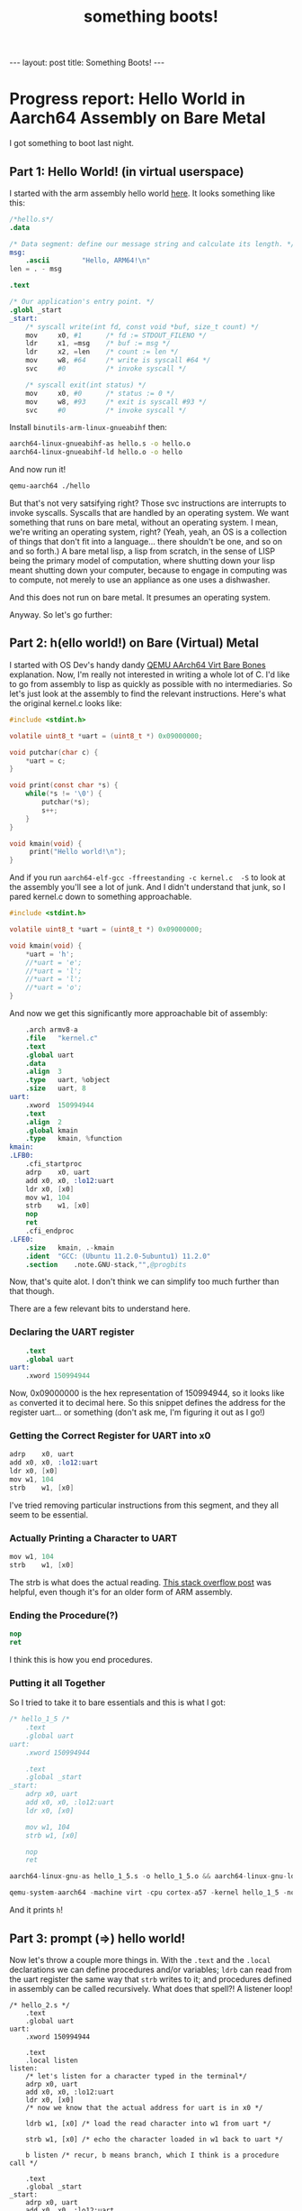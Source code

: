 #+BEGIN_EXPORT html
---
layout: post
title: Something Boots!
---
#+END_EXPORT
#+TITLE: something boots!
#+OPTIONS: toc:nil
#+EXPORT_FILE_NAME: ../_posts/2022-03-08-something-boots.md

* Progress report: Hello World in Aarch64 Assembly on Bare Metal
I got something to boot last night.
** Part 1: Hello World! (in virtual userspace)
I started with the arm assembly hello world [[https://peterdn.com/post/2020/08/22/hello-world-in-arm64-assembly/][here]]. It looks something like this:

#+BEGIN_SRC s
/*hello.s*/
.data

/* Data segment: define our message string and calculate its length. */
msg:
    .ascii        "Hello, ARM64!\n"
len = . - msg

.text

/* Our application's entry point. */
.globl _start
_start:
    /* syscall write(int fd, const void *buf, size_t count) */
    mov     x0, #1      /* fd := STDOUT_FILENO */
    ldr     x1, =msg    /* buf := msg */
    ldr     x2, =len    /* count := len */
    mov     w8, #64     /* write is syscall #64 */
    svc     #0          /* invoke syscall */

    /* syscall exit(int status) */
    mov     x0, #0      /* status := 0 */
    mov     w8, #93     /* exit is syscall #93 */
    svc     #0          /* invoke syscall */
#+END_SRC

Install =binutils-arm-linux-gnueabihf= then:

#+begin_src bash
aarch64-linux-gnueabihf-as hello.s -o hello.o
aarch64-linux-gnueabihf-ld hello.o -o hello
#+end_src

And now run it!

#+begin_src bash
qemu-aarch64 ./hello
#+end_src

But that's not very satsifying right? Those svc instructions are interrupts to invoke syscalls. Syscalls that are handled by an operating system. We want something that runs on bare metal, without an operating system. I mean, we're writing an operating system, right? (Yeah, yeah, an OS is a collection of things that don't fit into a language... there shouldn't be one, and so on and so forth.) A bare metal lisp, a lisp from scratch, in the sense of LISP being the primary model of computation, where shutting down your lisp meant shutting down your computer, because to engage in computing was to compute, not merely to use an appliance as one uses a dishwasher.

And this does not run on bare metal. It presumes an operating system.

Anyway. So let's go further:

** Part 2: h(ello world!) on Bare (Virtual) Metal

I started with OS Dev's handy dandy [[https://wiki.osdev.org/QEMU_AArch64_Virt_Bare_Bones][QEMU AArch64 Virt Bare Bones]] explanation. Now, I'm really not interested in writing a whole lot of C. I'd like to go from assembly to lisp as quickly as possible with no intermediaries. So let's just look at the assembly to find the relevant instructions. Here's what the original kernel.c looks like:
#+begin_src c
#include <stdint.h>

volatile uint8_t *uart = (uint8_t *) 0x09000000;

void putchar(char c) {
    *uart = c;
}

void print(const char *s) {
    while(*s != '\0') {
        putchar(*s);
        s++;
    }
}

void kmain(void) {
     print("Hello world!\n");
}
#+end_src

And if you run  =aarch64-elf-gcc -ffreestanding -c kernel.c  -S= to look at the assembly you'll see a lot of junk. And I didn't understand that junk, so I pared kernel.c down to something approachable.

#+begin_src c
#include <stdint.h>

volatile uint8_t *uart = (uint8_t *) 0x09000000;

void kmain(void) {
    *uart = 'h';
    //*uart = 'e';
    //*uart = 'l';
    //*uart = 'l';
    //*uart = 'o';
}
#+end_src

And now we get this significantly more approachable bit of assembly:
#+begin_src s
	.arch armv8-a
	.file	"kernel.c"
	.text
	.global	uart
	.data
	.align	3
	.type	uart, %object
	.size	uart, 8
uart:
	.xword	150994944
	.text
	.align	2
	.global	kmain
	.type	kmain, %function
kmain:
.LFB0:
	.cfi_startproc
	adrp	x0, uart
	add	x0, x0, :lo12:uart
	ldr	x0, [x0]
	mov	w1, 104
	strb	w1, [x0]
	nop
	ret
	.cfi_endproc
.LFE0:
	.size	kmain, .-kmain
	.ident	"GCC: (Ubuntu 11.2.0-5ubuntu1) 11.2.0"
	.section	.note.GNU-stack,"",@progbits
#+end_src

Now, that's quite alot. I don't think we can simplify too much further than that though.

There are a few relevant bits to understand here.

*** Declaring the UART register
#+begin_src s
    .text
    .global uart
uart:
    .xword 150994944
#+end_src

Now, 0x09000000 is the hex representation of 150994944, so it looks like =as= converted it to decimal here. So this snippet defines the address for the register uart... or something (don't ask me, I'm figuring it out as I go!)

*** Getting the Correct Register for UART into x0
#+begin_src s
	adrp	x0, uart
	add	x0, x0, :lo12:uart
	ldr	x0, [x0]
	mov	w1, 104
	strb	w1, [x0]
#+end_src

I've tried removing particular instructions from this segment, and they all seem to be essential.

*** Actually Printing a Character to UART
#+begin_src s
	mov	w1, 104
	strb	w1, [x0]
#+end_src

The strb is what does the actual reading. [[https://stackoverflow.com/a/25508561][This stack overflow post]] was helpful, even though it's for an older form of ARM assembly.

*** Ending the Procedure(?)
#+begin_src s
    nop
    ret
#+end_src
I think this is how you end procedures.

*** Putting it all Together
So I tried to take it to bare essentials and this is what I got:
#+begin_src s
/* hello_1_5 /*
    .text
    .global uart
uart:
    .xword 150994944

    .text
    .global _start
_start:
    adrp x0, uart
    add x0, x0, :lo12:uart
    ldr x0, [x0]

    mov w1, 104
    strb w1, [x0]

    nop
    ret
#+end_src

#+begin_src s
aarch64-linux-gnu-as hello_1_5.s -o hello_1_5.o && aarch64-linux-gnu-ld hello_1_5.o -o hello_1_5
#+end_src

#+begin_src s
qemu-system-aarch64 -machine virt -cpu cortex-a57 -kernel hello_1_5 -nographic
#+end_src

And it prints =h=!

** Part 3: prompt (=>) hello world!

Now let's throw a couple more things in. With the =.text= and the =.local= declarations we can define procedures and/or variables; =ldrb= can read from the uart register the same way that =strb= writes to it; and procedures defined in assembly can be called recursively. What does that spell?! A listener loop!

#+begin_src
/* hello_2.s */
    .text
    .global uart
uart:
    .xword 150994944

    .text
    .local listen
listen:
    /* let's listen for a character typed in the terminal*/
    adrp x0, uart
    add x0, x0, :lo12:uart
    ldr x0, [x0]
    /* now we know that the actual address for uart is in x0 */

    ldrb w1, [x0] /* load the read character into w1 from uart */

    strb w1, [x0] /* echo the character loaded in w1 back to uart */

    b listen /* recur, b means branch, which I think is a procedure call */

    .text
    .global _start
_start:
    adrp x0, uart
    add x0, x0, :lo12:uart
    ldr x0, [x0]

    mov w1, 61 /* 61 is '=' */
    mov w2, 62 /* 62 is '>' */

    strb w1, [x0] /* let's print our mock prompt */
    strb w2, [x0]

    b listen /* start the listener loop */

    nop
    ret
#+END_SRC

And now when we build that, we get a program that prints ==>= for a mock prompt, and then echoes whatever you type back to you. In other words...

We have I/O running on (virtual) bare metal!

